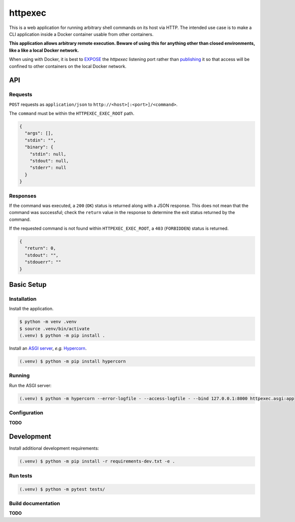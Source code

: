 ========
httpexec
========

|python3.9|
|python3.10|
|release|
|license|
|tests|

This is a web application for running arbitrary shell commands on its host
via HTTP. The intended use case is to make a CLI application inside a Docker
container usable from other containers.

**This application allows arbitrary remote execution. Beware of using this
for anything other than closed environments, like a like a local Docker
network.**

When using with Docker, it is best to `EXPOSE`_ the *httpexec* listening port
rather than `publishing`_ it so that access will be confined to other
containers on the local Docker network.


---
API
---

Requests
--------

``POST`` requests as ``application/json`` to ``http://<host>[:<port>]/<command>``.

The ``command`` must be within the ``HTTPEXEC_EXEC_ROOT`` path.

.. code-block:: json

    {
      "args": [],
      "stdin": "",
      "binary": {
        "stdin": null,
        "stdout": null,
        "stderr": null
      }
    }


Responses
---------

If the command was executed, a ``200`` (``OK``) status is returned along with
a JSON response. This does not mean that the command was successful; check the
``return`` value in the response to determine the exit status returned by the
command.

If the requested command is not found within ``HTTPEXEC_EXEC_ROOT``, a ``403``
(``FORBIDDEN``) status is returned.

.. code-block:: json

    {
      "return": 0,
      "stdout": "",
      "stdouerr": ""
    }



-----------
Basic Setup
-----------

Installation
-------------

Install the application.

.. code-block:: console

    $ python -m venv .venv
    $ source .venv/bin/activate
    (.venv) $ python -m pip install .


Install an `ASGI server`_, *e.g.* `Hypercorn`_.

.. code-block:: console

    (.venv) $ python -m pip install hypercorn


Running
-------

Run the ASGI server:

.. code-block:: console
   
    (.venv) $ python -m hypercorn --error-logfile - --access-logfile - --bind 127.0.0.1:8000 httpexec.asgi:app


Configuration
-------------

**TODO**

-----------
Development
-----------

Install additional development requirements:

.. code-block:: console

    (.venv) $ python -m pip install -r requirements-dev.txt -e .

Run tests
---------

.. code-block:: console

    (.venv) $ python -m pytest tests/


Build documentation
-------------------

**TODO**


.. |python3.9| image:: https://img.shields.io/static/v1?label=python&message=3.9&color=informational
    :alt: Python 3.9
.. |python3.10| image:: https://img.shields.io/static/v1?label=python&message=3.10&color=informational
    :alt: Python 3.10
.. |release| image:: https://img.shields.io/github/v/release/mdklatt/httpexec?sort=semver
    :alt: GitHub release (latest SemVer)
.. |license| image:: https://img.shields.io/github/license/mdklatt/httpexec
    :alt: MIT License
    :target: `MIT License`_
.. |tests| image:: https://github.com/mdklatt/httpexec/actions/workflows/tests.yml/badge.svg
    :alt: CI Tests
    :target: `GitHub Actions`_

.. _MIT License: https://choosealicense.com/licenses/mit
.. _GitHub Actions: https://github.com/mdklatt/httpexec/actions/workflows/tests.yml
.. _EXPOSE: https://docs.docker.com/engine/reference/builder/#expose
.. _publishing: https://docs.docker.com/config/containers/container-networking/
.. _ASGI server: https://asgi.readthedocs.io/en/latest/implementations.html
.. _Hypercorn: https://pgjones.gitlab.io/hypercorn

